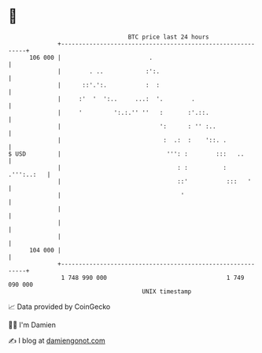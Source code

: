 * 👋

#+begin_example
                                     BTC price last 24 hours                    
                 +------------------------------------------------------------+ 
         106 000 |                         .                                  | 
                 |        . ..            :':.                                | 
                 |      ::'.':.           :  :                                | 
                 |     :'  '  ':..     ...:  '.        .                      | 
                 |     '         ':.:.'' ''   :       :'.::.                  | 
                 |                            ':      : '' :..                | 
                 |                             :  .:  :    '::. .             | 
   $ USD         |                              ''': :        :::   ..        | 
                 |                                 : :          :  .''':..:   | 
                 |                                 ::'           :::   '      | 
                 |                                  '                         | 
                 |                                                            | 
                 |                                                            | 
                 |                                                            | 
         104 000 |                                                            | 
                 +------------------------------------------------------------+ 
                  1 748 990 000                                  1 749 090 000  
                                         UNIX timestamp                         
#+end_example
📈 Data provided by CoinGecko

🧑‍💻 I'm Damien

✍️ I blog at [[https://www.damiengonot.com][damiengonot.com]]
